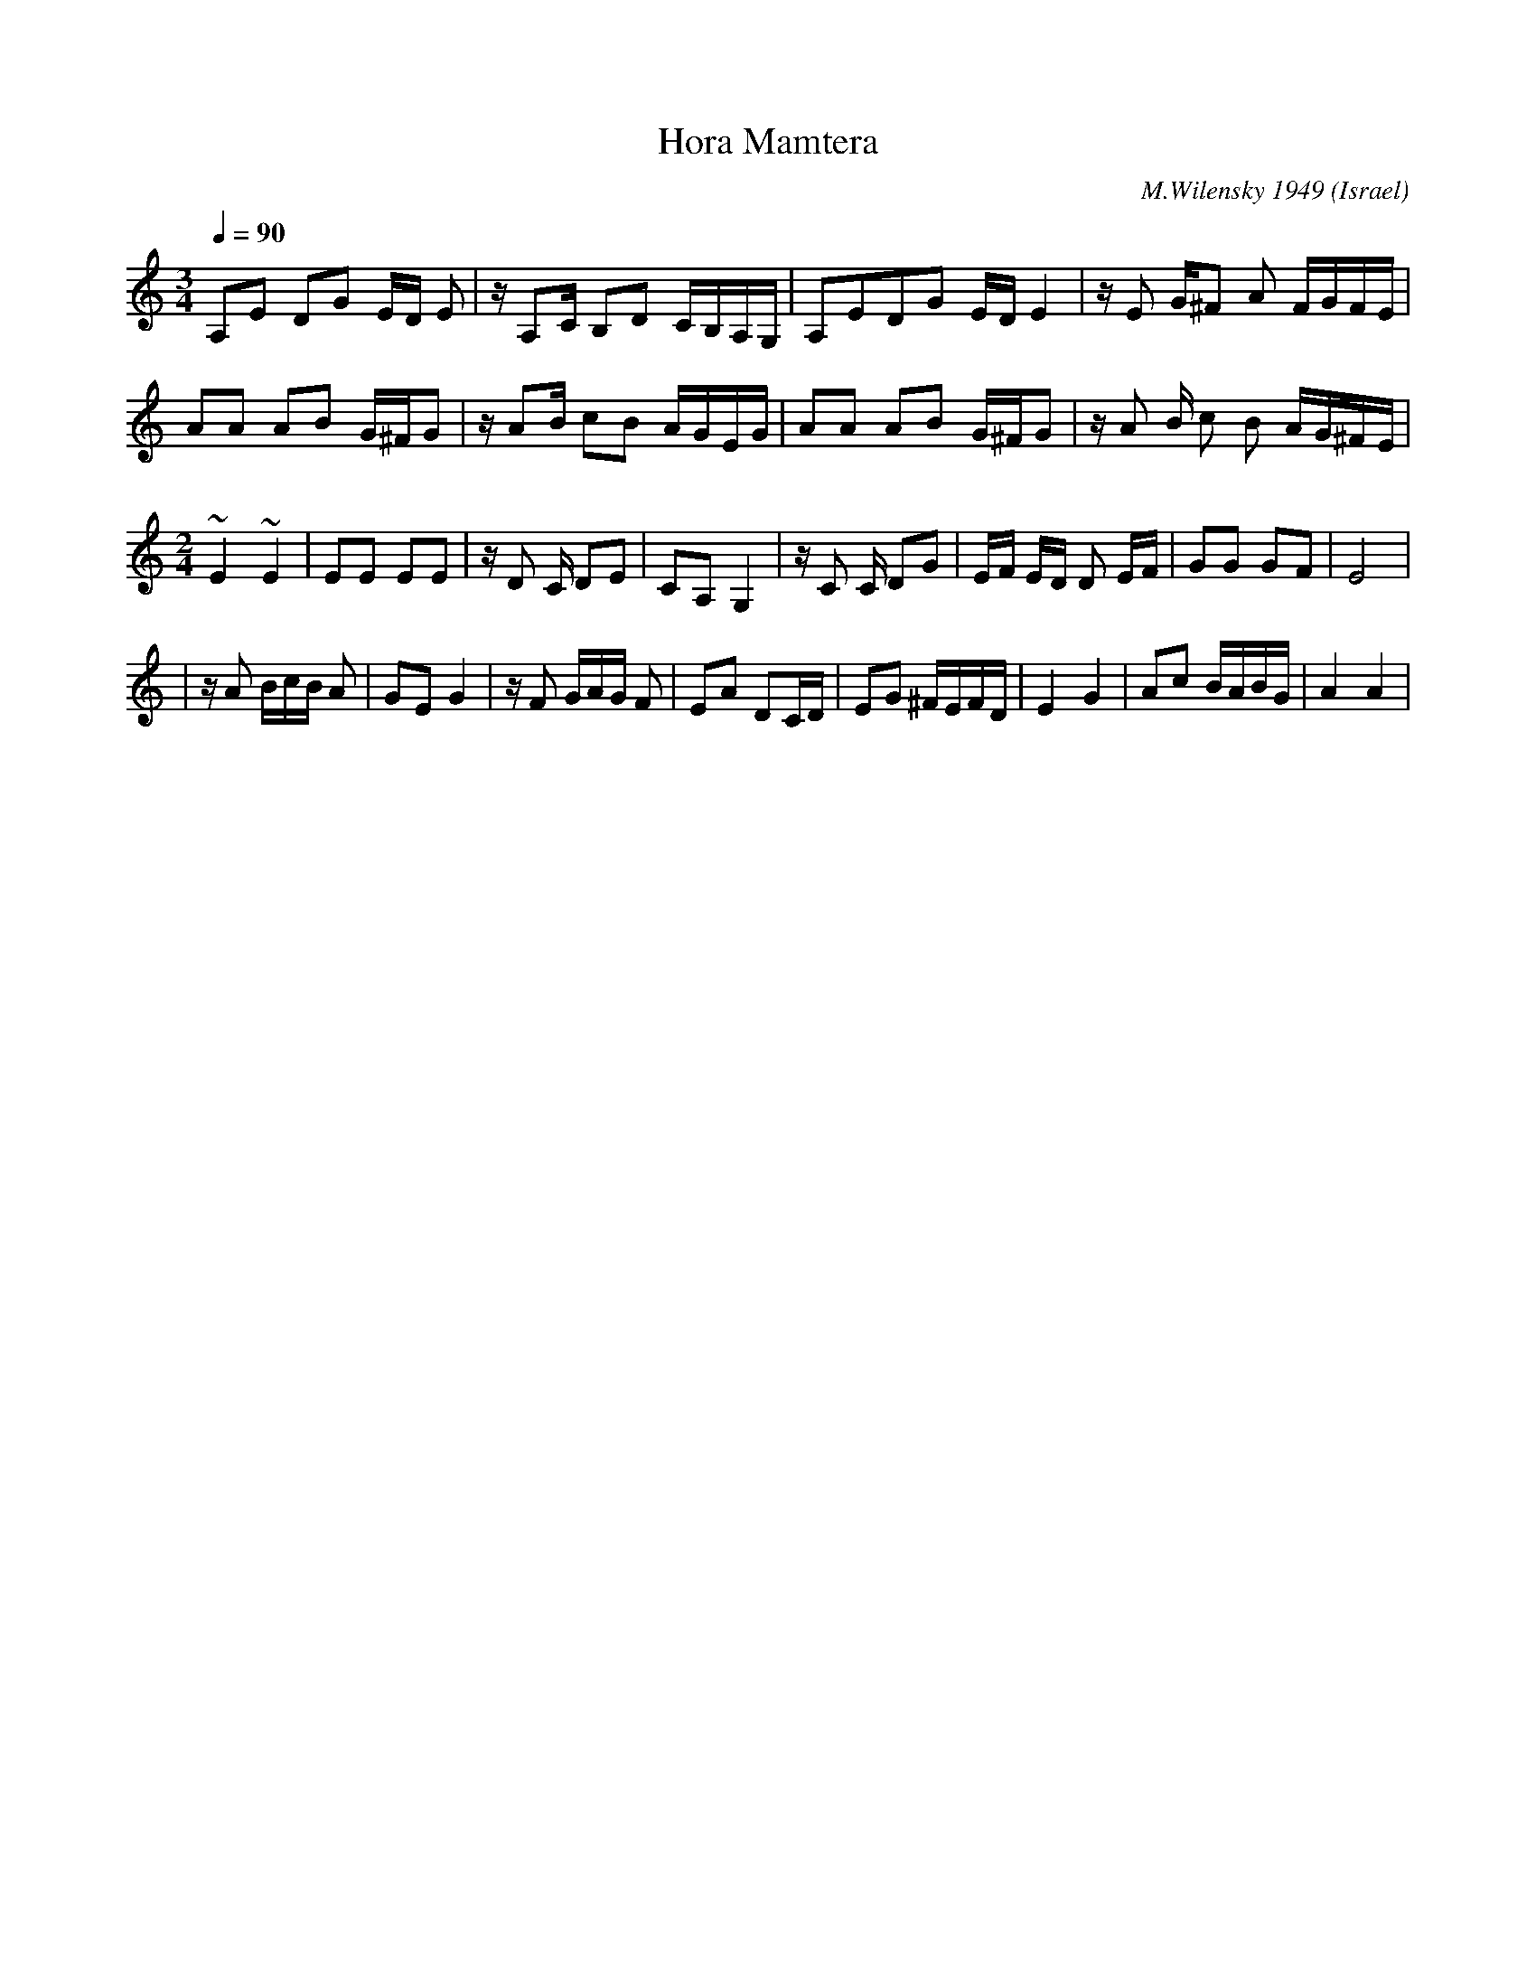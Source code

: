 X: 101
T:Hora Mamtera
C:M.Wilensky 1949
D: Dance Along with Sabras (Tikva-69)
O:Israel
I:choreographer V.Cohen
Z:seymour.shlien@crc.ca
F: http://www.youtube.com/watch?v=t4Y5uIv9xqg
F: http://www.youtube.com/watch?v=N6SWLXQfsUw
F: http://www.youtube.com/watch?v=kDfyj46HOSw
L:1/8
M:3/4
Q:1/4=90
K:Am
 A,E DG E/D/ E| z/ A,C/ B,D C/B,/A,/G,/|\
 A,EDG E/D/ E2| z/ E G/^F A F/G/F/E/   |
 AA AB G/^F/G | z/AB/ cB A/G/E/G/      |\
 AA AB G/^F/G | z/ A B/ c B A/G/^F/E/  |
L:1/8
M:2/4
 ~E2 ~E2      | EE EE                  | z/D C/ DE   | CA,G,2  |\
 z/C C/ DG    |E/F/ E/D/ D E/F/        | GG GF       | E4      |
|z/ A B/c/B/ A| GE G2                  |z/ F G/A/G/ F| EA DC/D/|\
 EG ^F/E/F/D/ | E2 G2                  | Ac B/A/B/G/ | A2 A2   |
